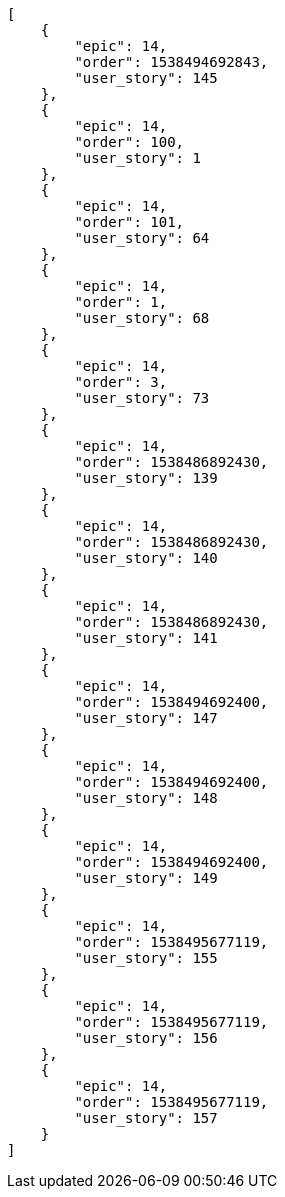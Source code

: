 [source,json]
----
[
    {
        "epic": 14,
        "order": 1538494692843,
        "user_story": 145
    },
    {
        "epic": 14,
        "order": 100,
        "user_story": 1
    },
    {
        "epic": 14,
        "order": 101,
        "user_story": 64
    },
    {
        "epic": 14,
        "order": 1,
        "user_story": 68
    },
    {
        "epic": 14,
        "order": 3,
        "user_story": 73
    },
    {
        "epic": 14,
        "order": 1538486892430,
        "user_story": 139
    },
    {
        "epic": 14,
        "order": 1538486892430,
        "user_story": 140
    },
    {
        "epic": 14,
        "order": 1538486892430,
        "user_story": 141
    },
    {
        "epic": 14,
        "order": 1538494692400,
        "user_story": 147
    },
    {
        "epic": 14,
        "order": 1538494692400,
        "user_story": 148
    },
    {
        "epic": 14,
        "order": 1538494692400,
        "user_story": 149
    },
    {
        "epic": 14,
        "order": 1538495677119,
        "user_story": 155
    },
    {
        "epic": 14,
        "order": 1538495677119,
        "user_story": 156
    },
    {
        "epic": 14,
        "order": 1538495677119,
        "user_story": 157
    }
]
----
